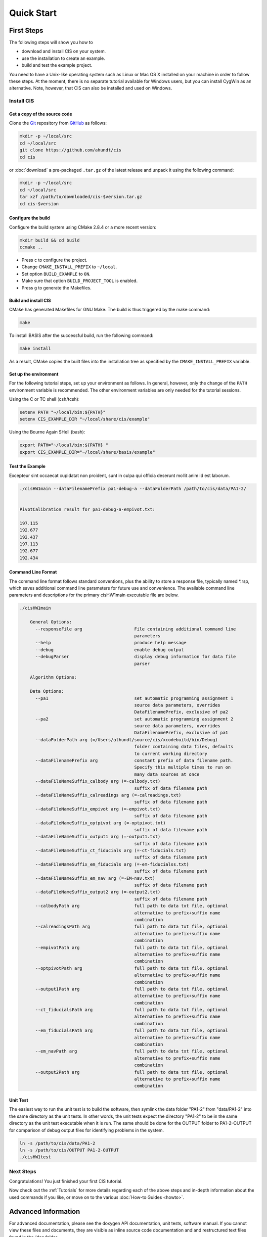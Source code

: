 .. _QuickStartGuides:

===========
Quick Start
===========


.. _FirstSteps:

First Steps
===========

The following steps will show you how to

- download and install CIS on your system.
- use the installation to create an example.
- build and test the example project.

You need to have a Unix-like operating system such as Linux or Mac OS X installed on your
machine in order to follow these steps. At the moment, there is no separate tutorial
available for Windows users, but you can install CygWin as an alternative.
Note, however, that CIS can also be installed and used on Windows.


Install CIS
-----------------

Get a copy of the source code
~~~~~~~~~~~~~~~~~~~~~~~~~~~~~

Clone the `Git <http://git-scm.com/>`__ repository from `GitHub <https://github.com/schuhschuh/cis/>`__ as follows:

.. code-block:: bash
    
    mkdir -p ~/local/src
    cd ~/local/src
    git clone https://github.com/ahundt/cis
    cd cis
    
or :doc:`download` a pre-packaged ``.tar.gz`` of the latest release and unpack it using the following command:

.. code-block:: bash

    mkdir -p ~/local/src
    cd ~/local/src
    tar xzf /path/to/downloaded/cis-$version.tar.gz
    cd cis-$version


Configure the build
~~~~~~~~~~~~~~~~~~~

Configure the build system using CMake 2.8.4 or a more recent version:

.. code-block:: bash
    
    mkdir build && cd build
    ccmake ..

- Press ``c`` to configure the project.
- Change ``CMAKE_INSTALL_PREFIX`` to ``~/local``.
- Set option ``BUILD_EXAMPLE`` to ``ON``.
- Make sure that option ``BUILD_PROJECT_TOOL`` is enabled.
- Press ``g`` to generate the Makefiles.

Build and install CIS
~~~~~~~~~~~~~~~~~~~~~~~~~~~

CMake has generated Makefiles for GNU Make. The build is thus triggered by the make command:

.. code-block:: bash
    
    make

To install BASIS after the successful build, run the following command:

.. code-block:: bash
    
    make install

As a result, CMake copies the built files into the installation tree as specified by the
``CMAKE_INSTALL_PREFIX`` variable.

.. _GettingStartedEnvironment:

Set up the environment
~~~~~~~~~~~~~~~~~~~~~~

For the following tutorial steps, set up your environment as follows. In general, however,
only the change of the ``PATH`` environment variable is recommended. The other environment
variables are only needed for the tutorial sessions.

Using the C or TC shell (csh/tcsh):

.. code-block:: bash
    
    setenv PATH "~/local/bin:${PATH}"
    setenv CIS_EXAMPLE_DIR "~/local/share/cis/example"

Using the Bourne Again SHell (bash):

.. code-block:: bash
    
    export PATH="~/local/bin:${PATH} "
    export CIS_EXAMPLE_DIR="~/local/share/basis/example"



Test the Example
~~~~~~~~~~~~~~~~

Excepteur sint occaecat cupidatat non proident, 
sunt in culpa qui officia deserunt mollit anim 
id est laborum.


.. code-block:: bash
    
	./cisHW1main --dataFilenamePrefix pa1-debug-a --dataFolderPath /path/to/cis/data/PA1-2/


	PivotCalibration result for pa1-debug-a-empivot.txt:

	197.115
	192.677
	192.437
	197.113
	192.677
	192.434



Command Line Format
~~~~~~~~~~~~~~~~~~~

The command line format follows standard conventions, plus the ability to store
a response file, typically named *.rsp, which saves additional command line
parameters for future use and convenience. The available command line parameters
and descriptions for the primary cisHW1main executable file are below.

.. code-block:: bash
    
    ./cisHW1main
    
	General Options:
	  --responseFile arg                    File containing additional command line
	                                        parameters
	  --help                                produce help message
	  --debug                               enable debug output
	  --debugParser                         display debug information for data file
	                                        parser

	Algorithm Options:

	Data Options:
	  --pa1                                 set automatic programming assignment 1 
	                                        source data parameters, overrides 
	                                        DataFilenamePrefix, exclusive of pa2
	  --pa2                                 set automatic programming assignment 2 
	                                        source data parameters, overrides 
	                                        DataFilenamePrefix, exclusive of pa1
	  --dataFolderPath arg (=/Users/athundt/source/cis/xcodebuild/bin/Debug)
	                                        folder containing data files, defaults 
	                                        to current working directory
	  --dataFilenamePrefix arg              constant prefix of data filename path. 
	                                        Specify this multiple times to run on 
	                                        many data sources at once
	  --dataFileNameSuffix_calbody arg (=-calbody.txt)
	                                        suffix of data filename path
	  --dataFileNameSuffix_calreadings arg (=-calreadings.txt)
	                                        suffix of data filename path
	  --dataFileNameSuffix_empivot arg (=-empivot.txt)
	                                        suffix of data filename path
	  --dataFileNameSuffix_optpivot arg (=-optpivot.txt)
	                                        suffix of data filename path
	  --dataFileNameSuffix_output1 arg (=-output1.txt)
	                                        suffix of data filename path
	  --dataFileNameSuffix_ct_fiducials arg (=-ct-fiducials.txt)
	                                        suffix of data filename path
	  --dataFileNameSuffix_em_fiducials arg (=-em-fiducialss.txt)
	                                        suffix of data filename path
	  --dataFileNameSuffix_em_nav arg (=-EM-nav.txt)
	                                        suffix of data filename path
	  --dataFileNameSuffix_output2 arg (=-output2.txt)
	                                        suffix of data filename path
	  --calbodyPath arg                     full path to data txt file, optional 
	                                        alternative to prefix+suffix name 
	                                        combination
	  --calreadingsPath arg                 full path to data txt file, optional 
	                                        alternative to prefix+suffix name 
	                                        combination
	  --empivotPath arg                     full path to data txt file, optional 
	                                        alternative to prefix+suffix name 
	                                        combination
	  --optpivotPath arg                    full path to data txt file, optional 
	                                        alternative to prefix+suffix name 
	                                        combination
	  --output1Path arg                     full path to data txt file, optional 
	                                        alternative to prefix+suffix name 
	                                        combination
	  --ct_fiducialsPath arg                full path to data txt file, optional 
	                                        alternative to prefix+suffix name 
	                                        combination
	  --em_fiducialsPath arg                full path to data txt file, optional 
	                                        alternative to prefix+suffix name 
	                                        combination
	  --em_navPath arg                      full path to data txt file, optional 
	                                        alternative to prefix+suffix name 
	                                        combination
	  --output2Path arg                     full path to data txt file, optional 
	                                        alternative to prefix+suffix name 
	                                        combination



Unit Test
~~~~~~~~~

The easiest way to run the unit test is to build the software, 
then symlink the data folder "PA1-2" from "data/PA1-2" into
the same directory as the unit tests. In other words, the unit 
tests expect the directory "PA1-2" to be in the same directory
as the unit test executable when it is run. The same should be
done for the OUTPUT folder to PA1-2-OUTPUT for comparison of
debug output files for identifying problems in the system.

.. code-block:: bash
    
	ln -s /path/to/cis/data/PA1-2
	ln -s /path/to/cis/OUTPUT PA1-2-OUTPUT
	./cisHW1test

Next Steps
----------

Congratulations! You just finished your first CIS tutorial.

Now check out the :ref:`Tutorials` for more details regarding each of the
above steps and in-depth information about the used commands if you like,
or move on to the various :doc:`How-to Guides <howto>`.


.. _Tutorials:

Advanced Information
====================

For advanced documentation, please see the doxygen API documentation, unit tests, software manual. If you cannot view
these files and documents, they are visible as inline source code documentation and and restructured text files
found in the /doc folder.  

For a less comprehensive tutorial-like introduction, please refer to the :ref:`FirstSteps` above.

.. ref links are required for the PDF version as the download directive in
   this case does not translate to a hyperlink, but text only.


